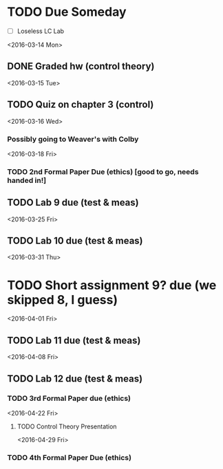 # Schedule 

* TODO Due Someday
    - [ ] Loseless LC Lab
       
<2016-03-14 Mon>
** DONE Graded hw (control theory)

<2016-03-15 Tue>
** TODO Quiz on chapter 3 (control)

<2016-03-16 Wed>
*** Possibly going to Weaver's with Colby

<2016-03-18 Fri>
*** TODO 2nd Formal Paper Due (ethics) [good to go, needs handed in!]
** TODO Lab 9 due (test & meas)

<2016-03-25 Fri>
** TODO Lab 10 due (test & meas)

<2016-03-31 Thu>
* TODO Short assignment 9? due (we skipped 8, I guess)

<2016-04-01 Fri>
** TODO Lab 11 due (test & meas)

<2016-04-08 Fri>
** TODO Lab 12 due (test & meas)
*** TODO 3rd Formal Paper due (ethics)

<2016-04-22 Fri>
**** TODO Control Theory Presentation

<2016-04-29 Fri>
*** TODO 4th Formal Paper Due (ethics)
